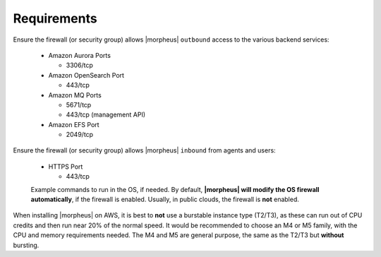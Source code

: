 Requirements
````````````

Ensure the firewall (or security group) allows |morpheus| ``outbound`` access to the various backend services:

  - Amazon Aurora Ports
    
    - 3306/tcp
  
  - Amazon OpenSearch Port
    
    - 443/tcp
  
  - Amazon MQ Ports
    
    - 5671/tcp
    
    - 443/tcp (management API)
  
  - Amazon EFS Port
    
    - 2049/tcp

Ensure the firewall (or security group) allows |morpheus| ``inbound`` from agents and users:

  - HTTPS Port
    
    - 443/tcp

  Example commands to run in the OS, if needed.  By default, **|morpheus| will modify the OS firewall automatically**, if the firewall is enabled.  Usually, in public clouds, the firewall is **not** enabled.

    .. tabs::

      .. group-tab:: RHEL 8/9

        .. code-block:: bash

          firewall-cmd --zone=public --add-port={443/tcp,443/tcp} --permanent
          firewall-cmd --reload
                      
      .. group-tab:: Ubuntu

          .. code-block:: bash

            ufw allow 443/tcp

When installing |morpheus| on AWS, it is best to **not** use a burstable instance type (T2/T3), as these can run out of CPU credits and then run near 20% of the normal speed.
It would be recommended to choose an M4 or M5 family, with the CPU and memory requirements needed.  The M4 and M5 are general purpose, the same as the T2/T3 but **without** bursting.